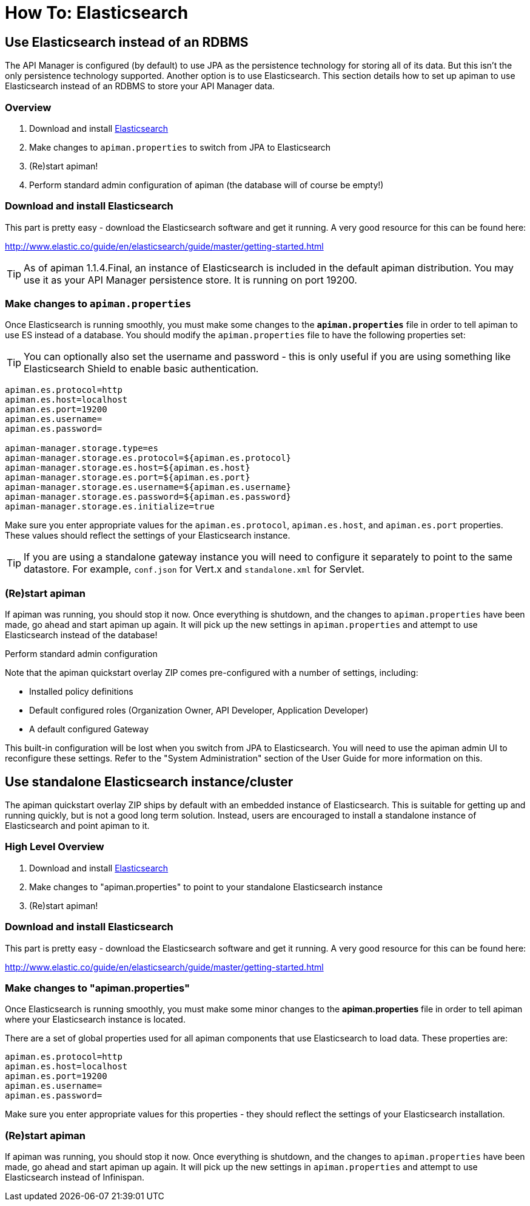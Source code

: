 = How To: Elasticsearch

== Use Elasticsearch instead of an RDBMS

The API Manager is configured (by default) to use JPA as the persistence technology for storing all of its data.  But this isn't the only persistence technology supported.
Another option is to use Elasticsearch.
This section details how to set up apiman to use Elasticsearch instead of an RDBMS to store your API Manager data.

=== Overview

. Download and install https://www.elastic.co/downloads/elasticsearch[Elasticsearch]
. Make changes to `apiman.properties` to switch from JPA to Elasticsearch
. (Re)start apiman!
. Perform standard admin configuration of apiman (the database will of course be empty!)

=== Download and install Elasticsearch

This part is pretty easy - download the Elasticsearch software and get it running.
A very good resource for this can be found here:

http://www.elastic.co/guide/en/elasticsearch/guide/master/getting-started.html

TIP: As of apiman 1.1.4.Final, an instance of Elasticsearch is included in the default apiman distribution.
You may use it as your API Manager persistence store.
It is running on port 19200.

=== Make changes to `apiman.properties`

Once Elasticsearch is running smoothly, you must make some changes to the *`apiman.properties`* file in order to tell apiman to use ES instead of a database.
You should modify the `apiman.properties` file to have the following properties set:

TIP: You can optionally also set the username and password - this is only useful if you are using something like Elasticsearch Shield to enable basic authentication.

```properties
apiman.es.protocol=http
apiman.es.host=localhost
apiman.es.port=19200
apiman.es.username=
apiman.es.password=

apiman-manager.storage.type=es
apiman-manager.storage.es.protocol=${apiman.es.protocol}
apiman-manager.storage.es.host=${apiman.es.host}
apiman-manager.storage.es.port=${apiman.es.port}
apiman-manager.storage.es.username=${apiman.es.username}
apiman-manager.storage.es.password=${apiman.es.password}
apiman-manager.storage.es.initialize=true
```

Make sure you enter appropriate values for the `apiman.es.protocol`, `apiman.es.host`, and `apiman.es.port` properties.
These values should reflect the settings of your Elasticsearch instance.

TIP: If you are using a standalone gateway instance you will need to configure it separately to point to the same datastore. For example, `conf.json` for Vert.x and `standalone.xml` for Servlet.

=== (Re)start apiman

If apiman was running, you should stop it now.
Once everything is shutdown, and the changes to `apiman.properties` have been made, go ahead and start apiman up again.
It will pick up the new settings in `apiman.properties` and attempt to use Elasticsearch instead of the database!

.Perform standard admin configuration
Note that the apiman quickstart overlay ZIP comes pre-configured with a number of settings, including:

* Installed policy definitions
* Default configured roles (Organization Owner, API Developer, Application Developer)
* A default configured Gateway

This built-in configuration will be lost when you switch from JPA to Elasticsearch.
You will need to use the apiman admin UI to reconfigure these settings.
Refer to the "System Administration" section of the User Guide for more information on this.

== Use standalone Elasticsearch instance/cluster

The apiman quickstart overlay ZIP ships by default with an embedded instance of Elasticsearch.
This is suitable for getting up and running quickly, but is not a good long term solution.
Instead, users are encouraged to install a standalone instance of Elasticsearch and point apiman to it.

=== High Level Overview

. Download and install https://www.elastic.co/downloads/elasticsearch[Elasticsearch]
. Make changes to "apiman.properties" to point to your standalone Elasticsearch instance
. (Re)start apiman!

=== Download and install Elasticsearch

This part is pretty easy - download the Elasticsearch software and get it running.
A very good resource for this can be found here:

http://www.elastic.co/guide/en/elasticsearch/guide/master/getting-started.html

=== Make changes to "apiman.properties"

Once Elasticsearch is running smoothly, you must make some minor changes to the *apiman.properties* file in order to tell apiman where your Elasticsearch instance is located.

There are a set of global properties used for all apiman components that use Elasticsearch to load data.
These properties are:

```properties
apiman.es.protocol=http
apiman.es.host=localhost
apiman.es.port=19200
apiman.es.username=
apiman.es.password=
```

Make sure you enter appropriate values for this properties - they should reflect the settings of your Elasticsearch installation.

=== (Re)start apiman

If apiman was running, you should stop it now.
Once everything is shutdown, and the changes to `apiman.properties` have been made, go ahead and start apiman up again.
It will pick up the new settings in `apiman.properties` and attempt to use Elasticsearch instead of Infinispan.
